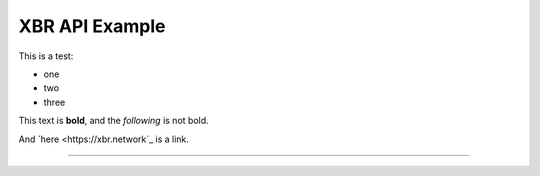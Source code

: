 XBR API Example
===============

This is a test:

* one
* two
* three

This text is **bold**, and the *following* is not bold.

And `here <https://xbr.network`_ is a link.

------
